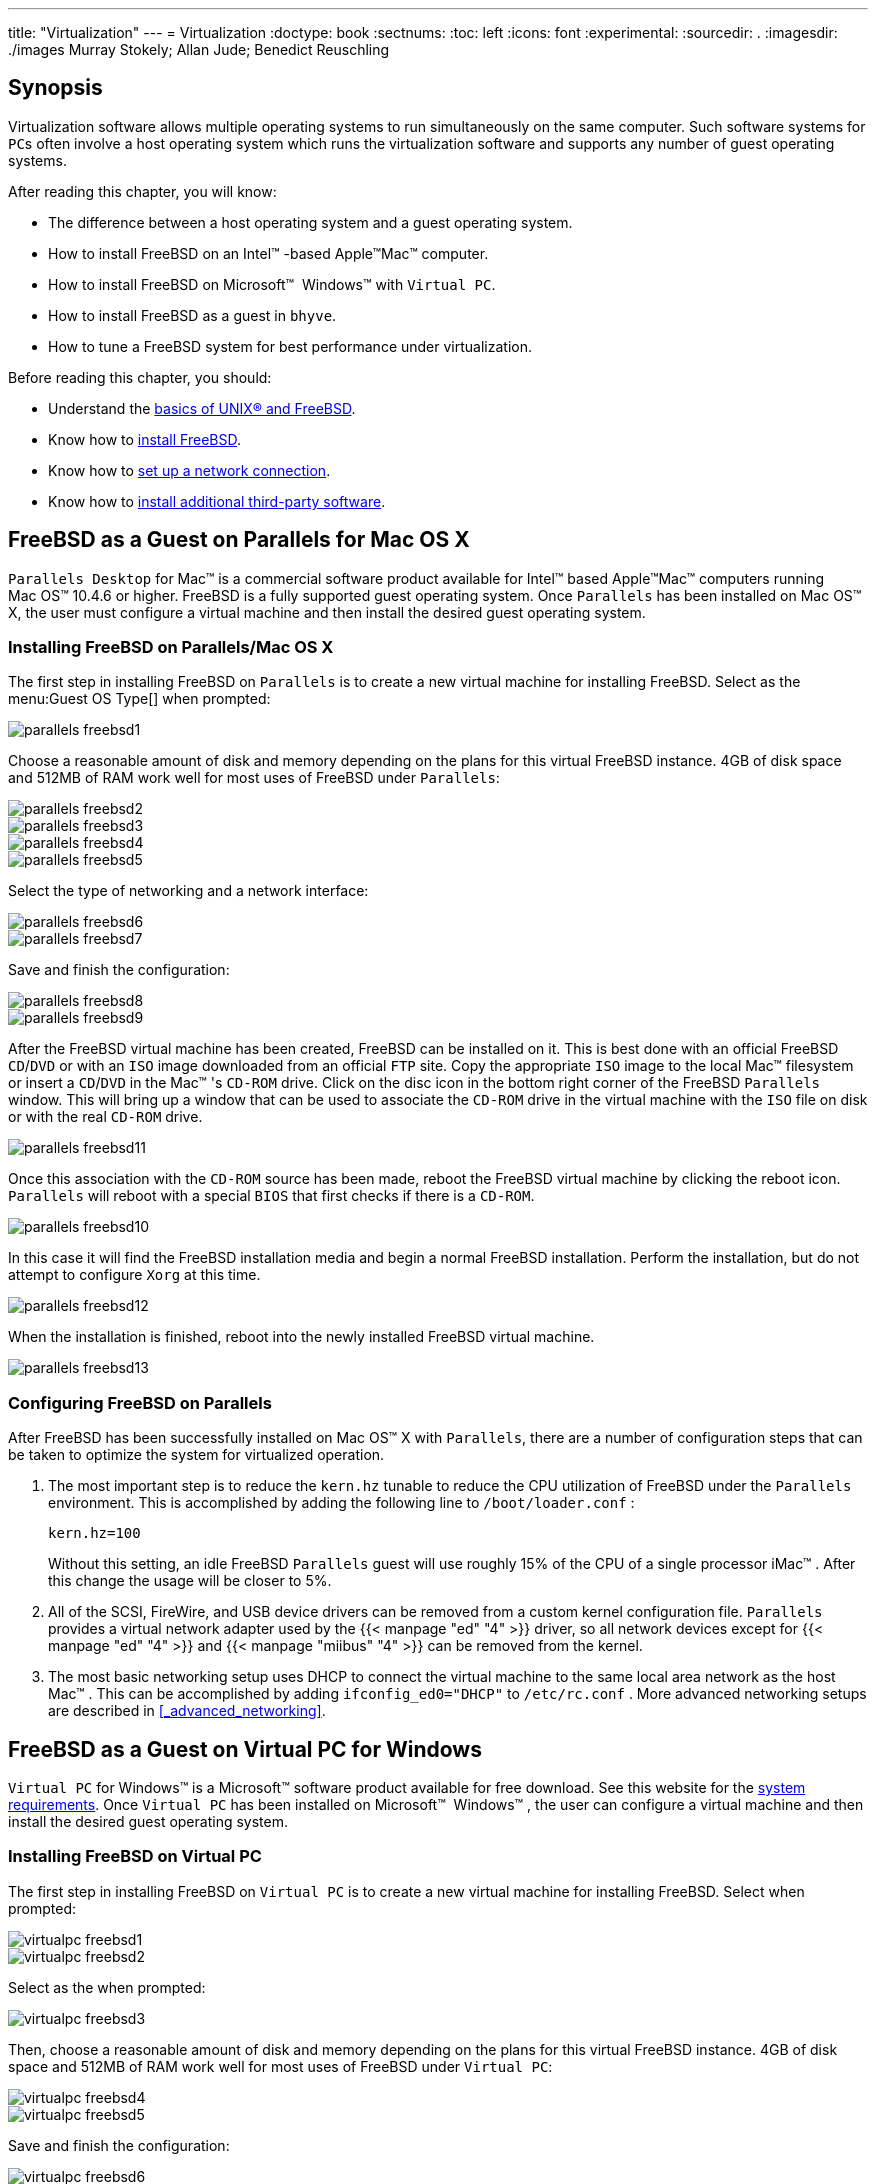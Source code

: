 ---
title: "Virtualization"
---
= Virtualization
:doctype: book
:sectnums:
:toc: left
:icons: font
:experimental:
:sourcedir: .
:imagesdir: ./images
Murray Stokely; Allan Jude; Benedict Reuschling

[[_virtualization_synopsis]]
== Synopsis


Virtualization software allows multiple operating systems to run simultaneously on the same computer.
Such software systems for [acronym]``PC``s often involve a host operating system which runs the virtualization software and supports any number of guest operating systems.

After reading this chapter, you will know:

* The difference between a host operating system and a guest operating system.
* How to install FreeBSD on an Intel(TM) -based Apple(TM)Mac(TM) computer.
* How to install FreeBSD on Microsoft(TM) {nbsp}Windows(TM) with [app]``Virtual PC``.
* How to install FreeBSD as a guest in [app]``bhyve``.
* How to tune a FreeBSD system for best performance under virtualization.


Before reading this chapter, you should:

* Understand the <<_basics,basics of UNIX(R) and FreeBSD>>.
* Know how to <<_bsdinstall,install FreeBSD>>.
* Know how to <<_advanced_networking,set up a network connection>>.
* Know how to <<_ports,install additional third-party software>>.


[[_virtualization_guest_parallels]]
== FreeBSD as a Guest on Parallels for Mac{nbsp}OS X

[app]``
Parallels Desktop`` for Mac(TM)
 is a commercial software product available for Intel(TM)
 based Apple(TM)Mac(TM)
 computers running Mac{nbsp}OS(TM)
 10.4.6 or higher.
FreeBSD is a fully supported guest operating system.
Once [app]``Parallels`` has been installed on Mac{nbsp}OS(TM)
 X, the user must configure a virtual machine and then install the desired guest operating system.

[[_virtualization_guest_parallels_install]]
=== Installing FreeBSD on Parallels/Mac{nbsp}OS X


The first step in installing FreeBSD on [app]``Parallels`` is to create a new virtual machine for installing FreeBSD.
Select 
 as the menu:Guest OS Type[]
 when prompted:



image::virtualization/parallels-freebsd1[]


Choose a reasonable amount of disk and memory depending on the plans for this virtual FreeBSD instance.
4GB of disk space and 512MB of RAM work well for most uses of FreeBSD under [app]``Parallels``:



image::virtualization/parallels-freebsd2[]




image::virtualization/parallels-freebsd3[]




image::virtualization/parallels-freebsd4[]




image::virtualization/parallels-freebsd5[]


Select the type of networking and a network interface:



image::virtualization/parallels-freebsd6[]




image::virtualization/parallels-freebsd7[]


Save and finish the configuration:



image::virtualization/parallels-freebsd8[]




image::virtualization/parallels-freebsd9[]


After the FreeBSD virtual machine has been created, FreeBSD can be installed on it.
This is best done with an official FreeBSD [acronym]``CD``/[acronym]``DVD`` or with an [acronym]``ISO`` image downloaded from an official [acronym]``FTP`` site.
Copy the appropriate [acronym]``ISO`` image to the local Mac(TM)
 filesystem or insert a [acronym]``CD``/[acronym]``DVD`` in the Mac(TM)
's [acronym]``CD-ROM`` drive.
Click on the disc icon in the bottom right corner of the FreeBSD [app]``Parallels`` window.
This will bring up a window that can be used to associate the [acronym]``CD-ROM`` drive in the virtual machine with the [acronym]``ISO`` file on disk or with the real [acronym]``CD-ROM`` drive.



image::virtualization/parallels-freebsd11[]


Once this association with the [acronym]``CD-ROM``	source has been made, reboot the FreeBSD virtual machine by clicking the reboot icon. [app]``Parallels`` will reboot with a special [acronym]``BIOS`` that first checks if there is a [acronym]``CD-ROM``.



image::virtualization/parallels-freebsd10[]


In this case it will find the FreeBSD installation media and begin a normal FreeBSD installation.
Perform the installation, but do not attempt to configure [app]``Xorg`` at this time.



image::virtualization/parallels-freebsd12[]


When the installation is finished, reboot into the newly installed FreeBSD virtual machine.



image::virtualization/parallels-freebsd13[]


[[_virtualization_guest_parallels_configure]]
=== Configuring FreeBSD on Parallels


After FreeBSD has been successfully installed on Mac{nbsp}OS(TM)
 X with [app]``Parallels``, there are a number of configuration steps that can be taken to optimize the system for virtualized operation.


. {empty}
+
The most important step is to reduce the [option]``kern.hz`` tunable to reduce the CPU utilization of FreeBSD under the [app]``Parallels`` environment.
This is accomplished by adding the following line to [path]``/boot/loader.conf``
:
+

[source]
----
kern.hz=100
----
+
Without this setting, an idle FreeBSD [app]``Parallels`` guest will use roughly 15% of the CPU of a single processor iMac(TM)
.
After this change the usage will be closer to 5%.
. {empty}
+
All of the SCSI, FireWire, and USB device drivers can be removed from a custom kernel configuration file. [app]``Parallels`` provides a virtual network adapter used by the  {{< manpage "ed" "4" >}}
driver, so all network devices except for  {{< manpage "ed" "4" >}}
and  {{< manpage "miibus" "4" >}}
can be removed from the kernel.
. {empty}
+
The most basic networking setup uses DHCP to connect the virtual machine to the same local area network as the host Mac(TM)
.
This can be accomplished by adding `ifconfig_ed0="DHCP"` to [path]``/etc/rc.conf``
.
More advanced networking setups are described in <<_advanced_networking>>.


[[_virtualization_guest_virtualpc]]
== FreeBSD as a Guest on Virtual PC for Windows

[app]``
Virtual PC`` for Windows(TM)
 is a Microsoft(TM)
 software product available for free download.
See this website for the http://www.microsoft.com/windows/downloads/virtualpc/sysreq.mspx[system
	requirements].
Once [app]``Virtual PC`` has been installed on Microsoft(TM)
{nbsp}Windows(TM)
, the user can configure a virtual machine and then install the desired guest operating system.

[[_virtualization_guest_virtualpc_install]]
=== Installing FreeBSD on Virtual PC


The first step in installing FreeBSD on [app]``Virtual PC`` is to create a new virtual machine for installing FreeBSD.
Select 
 when prompted:



image::virtualization/virtualpc-freebsd1[]




image::virtualization/virtualpc-freebsd2[]


Select 
 as the 
 when prompted:



image::virtualization/virtualpc-freebsd3[]


Then, choose a reasonable amount of disk and memory depending on the plans for this virtual FreeBSD instance.
4GB of disk space and 512MB of RAM work well for most uses of FreeBSD under [app]``Virtual PC``:



image::virtualization/virtualpc-freebsd4[]




image::virtualization/virtualpc-freebsd5[]


Save and finish the configuration:



image::virtualization/virtualpc-freebsd6[]


Select the FreeBSD virtual machine and click menu:Settings[]
, then set the type of networking and a network interface:



image::virtualization/virtualpc-freebsd7[]




image::virtualization/virtualpc-freebsd8[]


After the FreeBSD virtual machine has been created, FreeBSD can be installed on it.
This is best done with an official FreeBSD [acronym]``CD``/[acronym]``DVD`` or with an [acronym]``ISO`` image downloaded from an official [acronym]``FTP`` site.
Copy the appropriate [acronym]``ISO`` image to the local Windows(TM)
 filesystem or insert a [acronym]``CD``/[acronym]``DVD`` in the [acronym]``CD`` drive, then double click on the FreeBSD virtual machine to boot.
Then, click menu:CD[]
	and choose menu:Capture ISO Image...[]
 on the [app]``Virtual PC`` window.
This will bring up a window where the [acronym]``CD-ROM`` drive in the virtual machine can be associated with an [acronym]``ISO`` file on disk or with the real [acronym]``CD-ROM`` drive.



image::virtualization/virtualpc-freebsd9[]




image::virtualization/virtualpc-freebsd10[]


Once this association with the [acronym]``CD-ROM``	source has been made, reboot the FreeBSD virtual machine by clicking menu:Action[]
 and menu:Reset[]
. [app]``Virtual PC`` will reboot with a special [acronym]``BIOS`` that first checks for a [acronym]``CD-ROM``.



image::virtualization/virtualpc-freebsd11[]


In this case it will find the FreeBSD installation media and begin a normal FreeBSD installation.
Continue with the installation, but do not attempt to configure [app]``Xorg`` at this time.



image::virtualization/virtualpc-freebsd12[]


When the installation is finished, remember to eject the [acronym]``CD``/[acronym]``DVD`` or release the [acronym]``ISO`` image.
Finally, reboot into the newly installed FreeBSD virtual machine.



image::virtualization/virtualpc-freebsd13[]


[[_virtualization_guest_virtualpc_configure]]
=== Configuring FreeBSD on Virtual PC


After FreeBSD has been successfully installed on Microsoft(TM)
{nbsp}Windows(TM)
 with [app]``Virtual PC``, there are a number of configuration steps that can be taken to optimize the system for virtualized operation.


. {empty}
+
The most important step is to reduce the [option]``kern.hz`` tunable to reduce the CPU utilization of FreeBSD under the [app]``Virtual PC`` environment.
This is accomplished by adding the following line to [path]``/boot/loader.conf``
:
+

[source]
----
kern.hz=100
----
+
Without this setting, an idle FreeBSD [app]``Virtual PC`` guest OS will use roughly 40% of the CPU of a single processor computer.
After this change, the usage will be closer to 3%.
. {empty}
+
All of the SCSI, FireWire, and USB device drivers can be removed from a custom kernel configuration file. [app]``Virtual PC`` provides a virtual network adapter used by the  {{< manpage "de" "4" >}}
driver, so all network devices except for  {{< manpage "de" "4" >}}
and  {{< manpage "miibus" "4" >}}
can be removed from the kernel.
. {empty}
+
The most basic networking setup uses DHCP to connect the virtual machine to the same local area network as the Microsoft(TM)
{nbsp}Windows(TM)
host.
This can be accomplished by adding `ifconfig_de0="DHCP"` to [path]``/etc/rc.conf``
.
More advanced networking setups are described in <<_advanced_networking>>.


[[_virtualization_guest_vmware]]
== FreeBSD as a Guest on VMware Fusion for Mac{nbsp}OS

[app]``
VMware Fusion`` for Mac(TM)
 is a commercial software product available for Intel(TM)
 based Apple(TM)Mac(TM)
 computers running Mac{nbsp}OS(TM)
 10.4.9 or higher.
FreeBSD is a fully supported guest operating system.
Once [app]``VMware Fusion`` has been installed on Mac{nbsp}OS(TM)
 X, the user can configure a virtual machine and then install the desired guest operating system.

[[_virtualization_guest_vmware_install]]
=== Installing FreeBSD on VMware Fusion


The first step is to start [app]``VMware Fusion`` which will load the Virtual Machine Library.
Click 
	to create the virtual machine:



image::virtualization/vmware-freebsd01[]


This will load the New Virtual Machine Assistant.
Click 
 to proceed:



image::virtualization/vmware-freebsd02[]


Select 
 as the 
 and either 
 or 
, as the menu:Version[]
 when prompted:



image::virtualization/vmware-freebsd03[]


Choose the name of the virtual machine and the directory where it should be saved:



image::virtualization/vmware-freebsd04[]


Choose the size of the Virtual Hard Disk for the virtual machine:



image::virtualization/vmware-freebsd05[]


Choose the method to install the virtual machine, either from an [acronym]``ISO`` image or from a [acronym]``CD``/[acronym]``DVD``:



image::virtualization/vmware-freebsd06[]


Click 
 and the virtual machine will boot:



image::virtualization/vmware-freebsd07[]


Install FreeBSD as usual:



image::virtualization/vmware-freebsd08[]


Once the install is complete, the settings of the virtual machine can be modified, such as memory usage:

[NOTE]
====
The System Hardware settings of the virtual machine cannot be modified while the virtual machine is running.
====



image::virtualization/vmware-freebsd09[]


The number of CPUs the virtual machine will have access to:



image::virtualization/vmware-freebsd10[]


The status of the [acronym]``CD-ROM`` device.
Normally the [acronym]``CD``/[acronym]``DVD``/[acronym]``ISO``	is disconnected from the virtual machine when it is no longer needed.



image::virtualization/vmware-freebsd11[]


The last thing to change is how the virtual machine will connect to the network.
To allow connections to the virtual machine from other machines besides the host, choose 
.
Otherwise, 
 is preferred so that the virtual machine can have access to the Internet, but the network cannot access the virtual machine.



image::virtualization/vmware-freebsd12[]


After modifying the settings, boot the newly installed FreeBSD virtual machine.

[[_virtualization_guest_vmware_configure]]
=== Configuring FreeBSD on VMware Fusion


After FreeBSD has been successfully installed on Mac{nbsp}OS(TM)
 X with [app]``VMware Fusion``, there are a number of configuration steps that can be taken to optimize the system for virtualized operation.


. {empty}
+
The most important step is to reduce the [option]``kern.hz`` tunable to reduce the CPU utilization of FreeBSD under the [app]``VMware Fusion`` environment.
This is accomplished by adding the following line to [path]``/boot/loader.conf``
:
+

[source]
----
kern.hz=100
----
+
Without this setting, an idle FreeBSD [app]``VMware Fusion`` guest will use roughly 15% of the CPU of a single processor iMac(TM)
.
After this change, the usage will be closer to 5%.
. {empty}
+
All of the FireWire, and USB device drivers can be removed from a custom kernel configuration file. [app]``VMware Fusion`` provides a virtual network adapter used by the  {{< manpage "em" "4" >}}
driver, so all network devices except for  {{< manpage "em" "4" >}}
can be removed from the kernel.
. {empty}
+
The most basic networking setup uses DHCP to connect the virtual machine to the same local area network as the host Mac(TM)
.
This can be accomplished by adding `ifconfig_em0="DHCP"` to [path]``/etc/rc.conf``
.
More advanced networking setups are described in <<_advanced_networking>>.


[[_virtualization_guest_virtualbox]]
== FreeBSD as a Guest on VirtualBox


FreeBSD works well as a guest in [app]``VirtualBox(TM)``.
The virtualization software is available for most common operating systems, including FreeBSD itself.

The [app]``VirtualBox(TM)`` guest additions provide support for:

* Clipboard sharing.
* Mouse pointer integration.
* Host time synchronization.
* Window scaling.
* Seamless mode.


[NOTE]
====
These commands are run in the FreeBSD guest.
====


First, install the [package]#emulators/virtualbox-ose-additions#
 package or port in the FreeBSD guest.
This will install the port:

----
# cd /usr/ports/emulators/virtualbox-ose-additions && make install clean
----


Add these lines to [path]``/etc/rc.conf``
:

[source]
----
vboxguest_enable="YES"
vboxservice_enable="YES"
----


If  {{< manpage "ntpd" "8" >}}
 or  {{< manpage "ntpdate" "8" >}}
 is used, disable host time synchronization:

[source]
----
vboxservice_flags="--disable-timesync"
----

[app]``
Xorg`` will automatically recognize the `vboxvideo` driver.
It can also be manually entered in [path]``/etc/X11/xorg.conf``
:

[source]
----
Section "Device"
	Identifier "Card0"
	Driver "vboxvideo"
	VendorName "InnoTek Systemberatung GmbH"
	BoardName "VirtualBox Graphics Adapter"
EndSection
----


To use the `vboxmouse` driver, adjust the mouse section in [path]``/etc/X11/xorg.conf``
:

[source]
----
Section "InputDevice"
	Identifier "Mouse0"
	Driver "vboxmouse"
EndSection
----

[acronym]``
HAL`` users should create the following [path]``/usr/local/etc/hal/fdi/policy/90-vboxguest.fdi``
 or copy it from [path]``/usr/local/share/hal/fdi/policy/10osvendor/90-vboxguest.fdi``
:

[source]
----
<?xml version="1.0" encoding="utf-8"?>
<!--
# Sun VirtualBox
# Hal driver description for the vboxmouse driver
# $Id: chapter.xml,v 1.33 2012-03-17 04:53:52 eadler Exp $

	Copyright (C) 2008-2009 Sun Microsystems, Inc.

	This file is part of VirtualBox Open Source Edition (OSE, as
	available from http://www.virtualbox.org. This file is free software;
	you can redistribute it and/or modify it under the terms of the GNU
	General Public License (GPL) as published by the Free Software
	Foundation, in version 2 as it comes in the "COPYING" file of the
	VirtualBox OSE distribution. VirtualBox OSE is distributed in the
	hope that it will be useful, but WITHOUT ANY WARRANTY of any kind.

	Please contact Sun Microsystems, Inc., 4150 Network Circle, Santa
	Clara, CA 95054 USA or visit http://www.sun.com if you need
	additional information or have any questions.
-->
<deviceinfo version="0.2">
  <device>
    <match key="info.subsystem" string="pci">
      <match key="info.product" string="VirtualBox guest Service">
        <append key="info.capabilities" type="strlist">input</append>
	<append key="info.capabilities" type="strlist">input.mouse</append>
        <merge key="input.x11_driver" type="string">vboxmouse</merge>
	<merge key="input.device" type="string">/dev/vboxguest</merge>
      </match>
    </match>
  </device>
</deviceinfo>
----


Shared folders for file transfers between host and VM are accessible by mounting them using ``mount_vboxvfs``.
A shared folder can be created on the host using the VirtualBox GUI or via [command]``vboxmanage``.
For example, to create a shared folder called [replaceable]``myshare`` under [path]``/mnt/bsdboxshare``
 for the VM named [replaceable]``BSDBox``, run:

----
# vboxmanage sharedfolder add 'BSDBox' --name myshare --hostpath /mnt/bsdboxshare
----


Note that the shared folder name must not contain spaces.
Mount the shared folder from within the guest system like this:

----
# mount_vboxvfs -w myshare /mnt
----

[[_virtualization_host_virtualbox]]
== FreeBSD as a Host with VirtualBox

[app]``
VirtualBox(TM)`` is an actively developed, complete virtualization package, that is available for most operating systems including Windows(TM)
, Mac{nbsp}OS(TM)
, Linux(TM)
 and FreeBSD.
It is equally capable of running Windows(TM)
 or UNIX(R)-like guests.
It is released as open source software, but with closed-source components available in a separate extension pack.
These components include support for USB 2.0 devices.
More information may be found on the http://www.virtualbox.org/wiki/Downloads[Downloads
	page of the VirtualBox
	wiki].
Currently, these extensions are not available for FreeBSD.

[[_virtualization_virtualbox_install]]
=== Installing VirtualBox

[app]``
VirtualBox(TM)`` is available as a FreeBSD package or port in [package]#emulators/virtualbox-ose#
.
The port can be installed using these commands:

----
# cd /usr/ports/emulators/virtualbox-ose
# make install clean
----


One useful option in the port's configuration menu is the `GuestAdditions` suite of programs.
These provide a number of useful features in guest operating systems, like mouse pointer integration (allowing the mouse to be shared between host and guest without the need to press a special keyboard shortcut to switch) and faster video rendering, especially in Windows(TM)
 guests.
The guest additions are available in the menu:Devices[]
	menu, after the installation of the guest is finished.

A few configuration changes are needed before [app]``VirtualBox(TM)`` is started for the first time.
The port installs a kernel module in [path]``/boot/modules``
 which must be loaded into the running kernel:

----
# kldload vboxdrv
----


To ensure the module is always loaded after a reboot, add this line to [path]``/boot/loader.conf``
:

[source]
----
vboxdrv_load="YES"
----


To use the kernel modules that allow bridged or host-only networking, add this line to [path]``/etc/rc.conf``
 and reboot the computer:

[source]
----
vboxnet_enable="YES"
----


The [groupname]``vboxusers``
	group is created during installation of [app]``VirtualBox(TM)``.
All users that need access to [app]``VirtualBox(TM)`` will have to be added as members of this group.
 [command]``pw`` can be used to add new members:

----
# pw groupmod vboxusers -m yourusername
----


The default permissions for [path]``/dev/vboxnetctl``
 are restrictive and need to be changed for bridged networking:

----
# chown root:vboxusers /dev/vboxnetctl
# chmod 0660 /dev/vboxnetctl
----


To make this permissions change permanent, add these lines to [path]``/etc/devfs.conf``
:

[source]
----
own     vboxnetctl root:vboxusers
perm    vboxnetctl 0660
----


To launch [app]``VirtualBox(TM)``, type from a [app]``Xorg`` session:

----
% VirtualBox
----


For more information on configuring and using [app]``VirtualBox(TM)``, refer to the http://www.virtualbox.org[official
	  website].
For FreeBSD-specific information and troubleshooting instructions, refer to the http://wiki.FreeBSD.org/VirtualBox[relevant
	  page in the FreeBSD wiki].

[[_virtualization_virtualbox_usb_support]]
=== VirtualBox USB Support

[app]``
VirtualBox(TM)`` can be configured to pass [acronym]``USB`` devices through to the guest operating system.
The host controller of the OSE version is limited to emulating [acronym]``USB`` 1.1 devices until the extension pack supporting [acronym]``USB`` 2.0 and 3.0 devices becomes available on FreeBSD.

For [app]``VirtualBox(TM)`` to be aware of [acronym]``USB`` devices attached to the machine, the user needs to be a member of the [groupname]``operator``
 group.

----
# pw groupmod operator -m yourusername
----


Then, add the following to [path]``/etc/devfs.rules``
, or create this file if it does not exist yet:

[source]
----
[system=10]
add path 'usb/*' mode 0660 group operator
----


To load these new rules, add the following to [path]``/etc/rc.conf``
:

[source]
----
devfs_system_ruleset="system"
----


Then, restart devfs:

----
# service devfs restart
----


Restart the login session and [app]``VirtualBox(TM)`` for these changes to take effect, and create [acronym]``USB`` filters as necessary.

[[_virtualization_virtualbox_host_dvd_cd_access]]
=== VirtualBox Host DVD/CD Access


Access to the host [acronym]``DVD``/[acronym]``CD`` drives from guests is achieved through the sharing of the physical drives.
Within VirtualBox(TM)
, this is set up from the Storage window in the Settings of the virtual machine.
If needed, create an empty [acronym]``IDE``[acronym]``CD``/[acronym]``DVD`` device first.
Then choose the Host Drive from the popup menu for the virtual [acronym]``CD``/[acronym]``DVD`` drive selection.
A checkbox labeled `Passthrough` will appear.
This allows the virtual machine to use the hardware directly.
For example, audio [acronym]``CD``s or the burner will only function if this option is selected.

[acronym]``HAL`` needs to run for [app]``VirtualBox(TM)``[acronym]``DVD``/[acronym]``CD`` functions to work, so enable it in [path]``/etc/rc.conf``
 and start it if it is not already running:

[source]
----
hald_enable="YES"
----

----
# service hald start
----


In order for users to be able to use [app]``VirtualBox(TM)``[acronym]``DVD``/[acronym]``CD`` functions, they need access to [path]``/dev/xpt0``
, [path]``/dev/cdN``
, and [path]``/dev/passN``
.
This is usually achieved by making the user a member of [groupname]``operator``
.
Permissions to these devices have to be corrected by adding these lines to [path]``/etc/devfs.conf``
:

[source]
----
perm cd* 0660
perm xpt0 0660
perm pass* 0660
----

----
# service devfs restart
----

[[_virtualization_host_bhyve]]
== FreeBSD as a Host with bhyve


The [app]``bhyve``[acronym]``BSD``-licensed hypervisor became part of the base system with FreeBSD 10.0-RELEASE.
This hypervisor supports a number of guests, including FreeBSD, OpenBSD, and many Linux(TM)
 distributions.
By default, [app]``bhyve`` provides access to serial console and does not emulate a graphical console.
Virtualization offload features of newer [acronym]``CPU``s are used to avoid the legacy methods of translating instructions and manually managing memory mappings.

The [app]``bhyve`` design requires a processor that supports Intel(TM)
 Extended Page Tables ([acronym]``EPT``) or AMD(TM)
 Rapid Virtualization Indexing ([acronym]``RVI``) or Nested Page Tables ([acronym]``NPT``).  Hosting Linux(TM)
 guests or FreeBSD guests with more than one [acronym]``vCPU`` requires [acronym]``VMX`` unrestricted mode support ([acronym]``UG``).  Most newer processors, specifically the Intel(TM)
{nbsp}Core(TM)
 i3/i5/i7 and Intel(TM)
{nbsp}Xeon(TM)
 E3/E5/E7, support these features. [acronym]``UG`` support was introduced with Intel's Westmere micro-architecture.
For a complete list of Intel(TM)
 processors that support [acronym]``EPT``, refer to https://ark.intel.com/content/www/us/en/ark/search/featurefilter.html?productType=873&0_ExtendedPageTables=True. [acronym]``RVI`` is found on the third generation and later of the AMD{nbsp}Opteron(TM)
 (Barcelona) processors.
The easiest way to tell if a processor supports [app]``bhyve`` is to run [command]``dmesg`` or look in [path]``/var/run/dmesg.boot``
 for the `POPCNT` processor feature flag on the `Features2` line for AMD(TM)
 processors or `EPT` and `UG` on the `VT-x` line for Intel(TM)
 processors.

[[_virtualization_bhyve_prep]]
=== Preparing the Host


The first step to creating a virtual machine in [app]``bhyve`` is configuring the host system.
First, load the [app]``bhyve``	kernel module:

----
# kldload vmm
----


Then, create a [path]``tap``
 interface for the network device in the virtual machine to attach to.
In order for the network device to participate in the network, also create a bridge interface containing the [path]``tap``
 interface and the physical interface as members.
In this example, the physical interface is [replaceable]``igb0``:

----
# ifconfig tap0 create
# sysctl net.link.tap.up_on_open=1net.link.tap.up_on_open: 0 -> 1
# ifconfig bridge0 create
# ifconfig bridge0 addm igb0 addm tap0
# ifconfig bridge0 up
----

[[_virtualization_bhyve_freebsd]]
=== Creating a FreeBSD Guest


Create a file to use as the virtual disk for the guest machine.
Specify the size and name of the virtual disk:

----
# truncate -s 16G guest.img
----


Download an installation image of FreeBSD to install:

----
# fetch ftp://ftp.freebsd.org/pub/FreeBSD/releases/ISO-IMAGES/10.3/FreeBSD-10.3-RELEASE-amd64-bootonly.isoFreeBSD-10.3-RELEASE-amd64-bootonly.iso       100% of  230 MB  570 kBps 06m17s
----


FreeBSD comes with an example script for running a virtual machine in [app]``bhyve``.
The script will start the virtual machine and run it in a loop, so it will automatically restart if it crashes.
The script takes a number of options to control the configuration of the machine: [option]``-c`` controls the number of virtual CPUs, [option]``-m`` limits the amount of memory available to the guest, [option]``-t`` defines which [path]``tap``
 device to use, [option]``-d``	indicates which disk image to use, [option]``-i`` tells [app]``bhyve`` to boot from the [acronym]``CD`` image instead of the disk, and [option]``-I`` defines which [acronym]``CD`` image to use.
The last parameter is the name of the virtual machine, used to track the running machines.
This example starts the virtual machine in installation mode:

----
# sh /usr/share/examples/bhyve/vmrun.sh -c 1 -m 1024M -t tap0 -d guest.img -i -I FreeBSD-10.3-RELEASE-amd64-bootonly.iso guestname
----


The virtual machine will boot and start the installer.
After installing a system in the virtual machine, when the system asks about dropping in to a shell at the end of the installation, choose btn:[Yes]
.

Reboot the virtual machine.
While rebooting the virtual machine causes [app]``bhyve`` to exit, the [path]``vmrun.sh``
 script runs [command]``bhyve`` in a loop and will automatically restart it.
When this happens, choose the reboot option from the boot loader menu in order to escape the loop.
Now the guest can be started from the virtual disk:

----
# sh /usr/share/examples/bhyve/vmrun.sh -c 4 -m 1024M -t tap0 -d guest.img guestname
----

[[_virtualization_bhyve_linux]]
=== Creating a Linux Guest


In order to boot operating systems other than FreeBSD, the [package]#sysutils/grub2-bhyve#
 port must be first installed.

Next, create a file to use as the virtual disk for the guest machine:

----
# truncate -s 16G linux.img
----


Starting a virtual machine with [app]``bhyve`` is a two step process.
First a kernel must be loaded, then the guest can be started.
The Linux(TM)
 kernel is loaded with [package]#sysutils/grub2-bhyve#
.
Create a [path]``device.map``
 that [app]``grub`` will use to map the virtual devices to the files on the host system:

[source]
----
(hd0) ./linux.img
(cd0) ./somelinux.iso
----


Use [package]#sysutils/grub2-bhyve#
 to load the Linux(TM)
 kernel from the [acronym]``ISO`` image:

----
# grub-bhyve -m device.map -r cd0 -M 1024M linuxguest
----


This will start grub.
If the installation [acronym]``CD`` contains a [path]``grub.cfg``
, a menu will be displayed.
If not, the `vmlinuz` and `initrd` files must be located and loaded manually:

----
grub>ls(hd0) (cd0) (cd0,msdos1) (host)
grub>ls (cd0)/isolinuxboot.cat boot.msg grub.conf initrd.img isolinux.bin isolinux.cfg memtest
splash.jpg TRANS.TBL vesamenu.c32 vmlinuz
grub>linux (cd0)/isolinux/vmlinuzgrub>initrd (cd0)/isolinux/initrd.imggrub>boot
----


Now that the Linux(TM)
 kernel is loaded, the guest can be started:

----
# bhyve -A -H -P -s 0:0,hostbridge -s 1:0,lpc -s 2:0,virtio-net,tap0 -s 3:0,virtio-blk,./linux.img \
    -s 4:0,ahci-cd,./somelinux.iso -l com1,stdio -c 4 -m 1024M linuxguest
----


The system will boot and start the installer.
After installing a system in the virtual machine, reboot the virtual machine.
This will cause [app]``bhyve`` to exit.
The instance of the virtual machine needs to be destroyed before it can be started again:

----
# bhyvectl --destroy --vm=linuxguest
----


Now the guest can be started directly from the virtual disk.
Load the kernel:

----
# grub-bhyve -m device.map -r hd0,msdos1 -M 1024M linuxguestgrub>ls(hd0) (hd0,msdos2) (hd0,msdos1) (cd0) (cd0,msdos1) (host)
(lvm/VolGroup-lv_swap) (lvm/VolGroup-lv_root)
grub>ls (hd0,msdos1)/lost+found/ grub/ efi/ System.map-2.6.32-431.el6.x86_64 config-2.6.32-431.el6.x
86_64 symvers-2.6.32-431.el6.x86_64.gz vmlinuz-2.6.32-431.el6.x86_64
initramfs-2.6.32-431.el6.x86_64.img
grub>linux (hd0,msdos1)/vmlinuz-2.6.32-431.el6.x86_64 root=/dev/mapper/VolGroup-lv_rootgrub>initrd (hd0,msdos1)/initramfs-2.6.32-431.el6.x86_64.imggrub>boot
----


Boot the virtual machine:

----
# bhyve -A -H -P -s 0:0,hostbridge -s 1:0,lpc -s 2:0,virtio-net,tap0 \
    -s 3:0,virtio-blk,./linux.img -l com1,stdio -c 4 -m 1024M linuxguest
----


Linux(TM)
 will now boot in the virtual machine and eventually present you with the login prompt.
Login and use the virtual machine.
When you are finished, reboot the virtual machine to exit [app]``bhyve``.
Destroy the virtual machine instance:

----
# bhyvectl --destroy --vm=linuxguest
----

[[_virtualization_bhyve_uefi]]
=== Booting bhyve Virtual Machines with UEFI Firmware


In addition to [app]``bhyveload`` and [app]``grub-bhyve``, the [app]``bhyve`` hypervisor can also boot virtual machines using the [acronym]``UEFI`` userspace firmware.
This option may support guest operating systems that are not supported by the other loaders.

In order to make use of the [acronym]``UEFI``	support in [app]``bhyve``, first obtain the [acronym]``UEFI`` firmware images.
This can be done by installing [package]#sysutils/bhyve-firmware#
 port or package.

With the firmware in place, add the flags [option]``-l
	  bootrom,[replaceable]``/path/to/firmware````	to your [app]``bhyve`` command line.
The actual [app]``bhyve`` command may look like this:

----
# bhyve -AHP -s 0:0,hostbridge -s 1:0,lpc \
-s 2:0,virtio-net,tap1 -s 3:0,virtio-blk,./disk.img \
-s 4:0,ahci-cd,./install.iso -c 4 -m 1024M \
-l bootrom,/usr/local/share/uefi-firmware/BHYVE_UEFI.fd \
guest
----

[package]#sysutils/bhyve-firmware#
 also contains a [acronym]``CSM``-enabled firmware, to boot guests with no [acronym]``UEFI`` support in legacy [acronym]``BIOS`` mode:

----
# bhyve -AHP -s 0:0,hostbridge -s 1:0,lpc \
-s 2:0,virtio-net,tap1 -s 3:0,virtio-blk,./disk.img \
-s 4:0,ahci-cd,./install.iso -c 4 -m 1024M \
-l bootrom,/usr/local/share/uefi-firmware/BHYVE_UEFI_CSM.fd \
guest
----

[[_virtualization_bhyve_framebuffer]]
=== Graphical UEFI Framebuffer for bhyve Guests


The [acronym]``UEFI`` firmware support is particularly useful with predominantly graphical guest operating systems such as Microsoft Windows(TM)
.

Support for the UEFI-GOP framebuffer may also be enabled with the [option]``-s
	  29,fbuf,tcp=[replaceable]``0.0.0.0:5900````	flags.
The framebuffer resolution may be configured with [option]``w=[replaceable]``800```` and [option]``h=[replaceable]``600````, and [app]``bhyve`` can be instructed to wait for a [acronym]``VNC`` connection before booting the guest by adding [option]``wait``.
The framebuffer may be accessed from the host or over the network via the [acronym]``VNC`` protocol.

The resulting [app]``bhyve`` command would look like this:

----
# bhyve -AHP -s 0:0,hostbridge -s 31:0,lpc \
-s 2:0,virtio-net,tap1 -s 3:0,virtio-blk,./disk.img \
-s 4:0,ahci-cd,./install.iso -c 4 -m 1024M \
-s 29,fbuf,tcp=0.0.0.0:5900,w=800,h=600,wait \
-l bootrom,/usr/local/share/uefi-firmware/BHYVE_UEFI.fd \
guest
----


Note, in BIOS emulation mode, the framebuffer will cease receiving updates once control is passed from firmware to guest operating system.

[[_virtualization_bhyve_zfs]]
=== Using ZFS with bhyve Guests


If [acronym]``ZFS`` is available on the host machine, using [acronym]``ZFS`` volumes instead of disk image files can provide significant performance benefits for the guest [acronym]``VMs``.
A [acronym]``ZFS`` volume can be created by:

----
# zfs create -V16G -o volmode=dev zroot/linuxdisk0
----


When starting the [acronym]``VM``, specify the [acronym]``ZFS`` volume as the disk drive:

----
# bhyve -A -H -P -s 0:0,hostbridge -s 1:0,lpc -s 2:0,virtio-net,tap0 -s3:0,virtio-blk,/dev/zvol/zroot/linuxdisk0 \
    -l com1,stdio -c 4 -m 1024M linuxguest
----

[[_virtualization_bhyve_nmdm]]
=== Virtual Machine Consoles


It is advantageous to wrap the [app]``bhyve`` console in a session management tool such as [package]#sysutils/tmux#
 or [package]#sysutils/screen#
 in order to detach and reattach to the console.
It is also possible to have the console of [app]``bhyve`` be a null modem device that can be accessed with [command]``cu``.
To do this, load the [path]``nmdm``
 kernel module and replace [option]``-l com1,stdio`` with [option]``-l com1,/dev/nmdm0A``.
The [path]``/dev/nmdm``
 devices are created automatically as needed, where each is a pair, corresponding to the two ends of the null modem cable ([path]``/dev/nmdm0A``
 and [path]``/dev/nmdm0B``
).  See  {{< manpage "nmdm" "4" >}}
 for more information.

----
# kldload nmdm
# bhyve -A -H -P -s 0:0,hostbridge -s 1:0,lpc -s 2:0,virtio-net,tap0 -s 3:0,virtio-blk,./linux.img \
    -l com1,/dev/nmdm0A -c 4 -m 1024M linuxguest
# cu -l /dev/nmdm0BConnected

Ubuntu 13.10 handbook ttyS0

handbook login:
----

[[_virtualization_bhyve_managing]]
=== Managing Virtual Machines


A device node is created in [path]``/dev/vmm``
 for each virtual machine.
This allows the administrator to easily see a list of the running virtual machines:

----
# ls -al /dev/vmmtotal 1
dr-xr-xr-x   2 root  wheel    512 Mar 17 12:19 ./
dr-xr-xr-x  14 root  wheel    512 Mar 17 06:38 ../
crw-------   1 root  wheel  0x1a2 Mar 17 12:20 guestname
crw-------   1 root  wheel  0x19f Mar 17 12:19 linuxguest
crw-------   1 root  wheel  0x1a1 Mar 17 12:19 otherguest
----


A specified virtual machine can be destroyed using [command]``bhyvectl``:

----
# bhyvectl --destroy --vm=guestname
----

[[_virtualization_bhyve_onboot]]
=== Persistent Configuration


In order to configure the system to start [app]``bhyve`` guests at boot time, the following configurations must be made in the specified files:


. {empty}
+

[source]
----
net.link.tap.up_on_open=1
----
. {empty}
+

[source]
----
cloned_interfaces="bridge0 tap0"
ifconfig_bridge0="addm igb0 addm tap0"
kld_list="nmdm vmm"
----


[[_virtualization_host_xen]]
== FreeBSD as a Xen-Host

[app]``
Xen`` is a GPLv2-licensed https://en.wikipedia.org/wiki/Hypervisor#Classification[type
	1 hypervisor] for Intel(TM)
 and ARM(TM)
 architectures.
FreeBSD has included i386(TM)
 and AMD(TM)
{nbsp}64-Bit https://wiki.xenproject.org/wiki/DomU[DomU] and https://en.wikipedia.org/wiki/Amazon_Elastic_Compute_Cloud[Amazon
	EC2] unprivileged domain (virtual machine) support since FreeBSD{nbsp}8.0 and includes Dom0 control domain (host) support in FreeBSD{nbsp}11.0.
Support for para-virtualized (PV) domains has been removed from FreeBSD{nbsp}11 in favor of hardware virtualized (HVM) domains, which provides better performance.

Xen(TM)
 is a bare-metal hypervisor, which means that it is the first program loaded after the BIOS.
A special privileged guest called the Domain-0 (``Dom0`` for short) is then started.
The Dom0 uses its special privileges to directly access the underlying physical hardware, making it a high-performance solution.
It is able to access the disk controllers and network adapters directly.
The Xen(TM)
 management tools to manage and control the Xen(TM)
 hypervisor are also used by the Dom0 to create, list, and destroy VMs.
Dom0 provides virtual disks and networking for unprivileged domains, often called ``DomU``.
 Xen(TM)
 Dom0 can be compared to the service console of other hypervisor solutions, while the DomU is where individual guest VMs are run.

Xen(TM)
 can migrate VMs between different Xen(TM)
 servers.
When the two xen hosts share the same underlying storage, the migration can be done without having to shut the VM down first.
Instead, the migration is performed live while the DomU is running and there is no need to restart it or plan a downtime.
This is useful in maintenance scenarios or upgrade windows to ensure that the services provided by the DomU are still provided.
Many more features of Xen(TM)
 are listed on the https://wiki.xenproject.org/wiki/Category:Overview[Xen
	Wiki Overview page].
Note that not all features are supported on FreeBSD yet.

[[_virtualization_host_xen_requirements]]
=== Hardware Requirements for Xen Dom0


To run the Xen(TM)
 hypervisor on a host, certain hardware functionality is required.
Hardware virtualized domains require Extended Page Table (http://en.wikipedia.org/wiki/Extended_Page_Table[EPT]) and Input/Output Memory Management Unit (http://en.wikipedia.org/wiki/List_of_IOMMU-supporting_hardware[IOMMU]) support in the host processor.

[NOTE]
====
In order to run a FreeBSD Xen(TM)
 Dom0 the box must be booted using legacy boot (BIOS).
====

[[_virtualization_host_xen_dom0_setup]]
=== Xen Dom0 Control Domain Setup


Users of FreeBSD{nbsp}11 should install the [package]#emulators/xen-kernel47#
 and [package]#sysutils/xen-tools47#
 packages that are based on Xen version 4.7.
Systems running on FreeBSD-12.0 or newer can use Xen 4.11 provided by [package]#emulators/xen-kernel411#
 and [package]#sysutils/xen-tools411#
, respectively.

Configuration files must be edited to prepare the host for the Dom0 integration after the Xen packages are installed.
An entry to [path]``/etc/sysctl.conf``
 disables the limit on how many pages of memory are allowed to be wired.
Otherwise, DomU VMs with higher memory requirements will not run.

----
# echo 'vm.max_wired=-1' >> /etc/sysctl.conf
----


Another memory-related setting involves changing [path]``/etc/login.conf``
, setting the `memorylocked` option to ``unlimited``.
Otherwise, creating DomU domains may fail with `Cannot allocate
	  memory` errors.
After making the change to [path]``/etc/login.conf``
, run [command]``cap_mkdb`` to update the capability database.
See <<_security_resourcelimits>> for details.

----
# sed -i '' -e 's/memorylocked=64K/memorylocked=unlimited/' /etc/login.conf
# cap_mkdb /etc/login.conf
----


Add an entry for the Xen(TM)
 console to [path]``/etc/ttys``
:

----
# echo 'xc0     "/usr/libexec/getty Pc"         xterm   onifconsole  secure' >> /etc/ttys
----


Selecting a Xen(TM)
 kernel in [path]``/boot/loader.conf``
 activates the Dom0. Xen(TM)
 also requires resources like CPU and memory from the host machine for itself and other DomU domains.
How much CPU and memory depends on the individual requirements and hardware capabilities.
In this example, 8{nbsp}GB of memory and 4 virtual CPUs are made available for the Dom0.
The serial console is also activated and logging options are defined.

The following command is used for Xen 4.7 packages:

----
# sysrc -f /boot/loader.conf hw.pci.mcfg=0
# sysrc -f /boot/loader.conf if_tap_load="YES"
# sysrc -f /boot/loader.conf xen_kernel="/boot/xen"
# sysrc -f /boot/loader.conf xen_cmdline="dom0_mem=8192M dom0_max_vcpus=4 dom0pvh=1 console=com1,vga com1=115200,8n1 guest_loglvl=all loglvl=all"
----


For Xen versions 4.11 and higher, the following command should be used instead:

----
# sysrc -f /boot/loader.conf if_tap_load="YES"
# sysrc -f /boot/loader.conf xen_kernel="/boot/xen"
# sysrc -f /boot/loader.conf xen_cmdline="dom0_mem=8192M dom0_max_vcpus=4 dom0=pvh console=com1,vga com1=115200,8n1 guest_loglvl=all loglvl=all"
----

[TIP]
====
Log files that Xen(TM)
 creates for the DomU VMs are stored in [path]``/var/log/xen``
.
Please be sure to check the contents of that directory if experiencing issues.
====


Activate the xencommons service during system startup:

----
# sysrc xencommons_enable=yes
----


These settings are enough to start a Dom0-enabled system.
However, it lacks network functionality for the DomU machines.
To fix that, define a bridged interface with the main NIC of the system which the DomU VMs can use to connect to the network.
Replace [replaceable]``em0`` with the host network interface name.

----
# sysrc cloned_interfaces="bridge0"
# sysrc ifconfig_bridge0="addm em0 SYNCDHCP"
# sysrc ifconfig_em0="up"
----


Restart the host to load the Xen(TM)
 kernel and start the Dom0.

----
# reboot
----


After successfully booting the Xen(TM)
 kernel and logging into the system again, the Xen(TM)
 management tool [command]``xl`` is used to show information about the domains.

----
# xl listName                                        ID   Mem VCPUs      State   Time(s)
Domain-0                                     0  8192     4     r-----     962.0
----


The output confirms that the Dom0 (called ``Domain-0``) has the ID `0`	  and is running.
It also has the memory and virtual CPUs that were defined in [path]``/boot/loader.conf``
	  earlier.
More information can be found in the https://www.xenproject.org/help/documentation.html[Xen
	    Documentation].
DomU guest VMs can now be created.

[[_virtualization_host_xen_domu_setup]]
=== Xen DomU Guest VM Configuration


Unprivileged domains consist of a configuration file and virtual or physical hard disks.
Virtual disk storage for the DomU can be files created by  {{< manpage "truncate" "1" >}}
 or ZFS volumes as described in <<_zfs_zfs_volume>>.
In this example, a 20{nbsp}GB volume is used.
A VM is created with the ZFS volume, a FreeBSD ISO image, 1{nbsp}GB of RAM and two virtual CPUs.
The ISO installation file is retrieved with  {{< manpage "fetch" "1" >}}
 and saved locally in a file called [path]``freebsd.iso``
.

----
# fetch ftp://ftp.freebsd.org/pub/FreeBSD/releases/ISO-IMAGES/12.0/FreeBSD-12.0-RELEASE-amd64-bootonly.iso -o freebsd.iso
----


A ZFS volume of 20{nbsp}GB called [path]``xendisk0``
 is created to serve as the disk space for the VM.

----
# zfs create -V20G -o volmode=dev zroot/xendisk0
----


The new DomU guest VM is defined in a file.
Some specific definitions like name, keymap, and VNC connection details are also defined.
The following [path]``freebsd.cfg``
	contains a minimum DomU configuration for this example:

----
# cat freebsd.cfgbuilder = "hvm" <1>name = "freebsd" <2>memory = 1024 <3>vcpus = 2 <4>vif = [ 'mac=00:16:3E:74:34:32,bridge=bridge0' ] <5>disk = [
'/dev/zvol/tank/xendisk0,raw,hda,rw', <6>'/root/freebsd.iso,raw,hdc:cdrom,r' <7>]
vnc = 1 <8>vnclisten = "0.0.0.0"
serial = "pty"
usbdevice = "tablet"
----


These lines are explained in more detail:
<1>This defines what kind of virtualization to use.
	    `hvm`
 refers to hardware-assisted
	    virtualization or hardware virtual machine.  Guest
	    operating systems can run unmodified on CPUs with
	    virtualization extensions, providing nearly the same
	    performance as running on physical hardware.
	    `generic`
 is the default value and
	    creates a PV domain.
<2>Name of this virtual machine to distinguish it from
	    others running on the same Dom0.  Required.
<3>Quantity of RAM in megabytes to make available to the
	    VM.  This amount is subtracted from the hypervisor's total
	    available memory, not the memory of the Dom0.
<4>Number of virtual CPUs available to the guest VM.  For
	    best performance, do not create guests with more virtual
	    CPUs than the number of physical CPUs on the host.
<5>Virtual network adapter.  This is the bridge connected
	    to the network interface of the host.  The
	    `mac`
 parameter is the MAC address set on
	    the virtual network interface.  This parameter is
	    optional, if no MAC is provided Xen(TM)
 will generate a
	    random one.
<6>Full path to the disk, file, or ZFS volume of the disk
	    storage for this VM.  Options and multiple disk
	    definitions are separated by commas.
<7>Defines the Boot medium from which the initial
	    operating system is installed.  In this example, it is the
	    ISO imaged downloaded earlier.  Consult the 
Xen(TM)

	    documentation for other kinds of devices and options to
	    set.
<8>Options controlling VNC connectivity to the serial
	    console of the DomU.  In order, these are: active VNC
	    support, define IP address on which to listen, device node
	    for the serial console, and the input method for precise
	    positioning of the mouse and other input methods.
	    `
keymap`
 defines which keymap to use, and
	    is `english`
 by default.


After the file has been created with all the necessary options, the DomU is created by passing it to [command]``xl
	  create`` as a parameter.

----
# xl create freebsd.cfg
----

[NOTE]
====
Each time the Dom0 is restarted, the configuration file must be passed to [command]``xl create`` again to re-create the DomU.
By default, only the Dom0 is created after a reboot, not the individual VMs.
The VMs can continue where they left off as they stored the operating system on the virtual disk.
The virtual machine configuration can change over time (for example, when adding more memory).  The virtual machine configuration files must be properly backed up and kept available to be able to re-create the guest VM when needed.
====


The output of [command]``xl list`` confirms that the DomU has been created.

----
# xl listName                                        ID   Mem VCPUs      State   Time(s)
Domain-0                                     0  8192     4     r-----  1653.4
freebsd                                      1  1024     1     -b----   663.9
----


To begin the installation of the base operating system, start the VNC client, directing it to the main network address of the host or to the IP address defined on the `vnclisten` line of [path]``freebsd.cfg``
.
After the operating system has been installed, shut down the DomU and disconnect the VNC viewer.
Edit [path]``freebsd.cfg``
, removing the line with the `cdrom` definition or commenting it out by inserting a `\#`	character at the beginning of the line.
To load this new configuration, it is necessary to remove the old DomU with [command]``xl destroy``, passing either the name or the id as the parameter.
Afterwards, recreate it using the modified [path]``freebsd.cfg``
.

----
# xl destroy freebsd
# xl create freebsd.cfg
----


The machine can then be accessed again using the VNC viewer.
This time, it will boot from the virtual disk where the operating system has been installed and can be used as a virtual machine.

[[_virtualization_host_xen_troubleshooting]]
=== Troubleshooting


This section contains basic information in order to help troubleshoot issues found when using FreeBSD as a Xen(TM)
 host or guest.

[[_virtualization_host_xen_troubleshooting_host]]
==== Host Boot Troubleshooting


Please note that the following troubleshooting tips are intended for Xen(TM)
 4.11 or newer.
If you are still using Xen(TM)
 4.7 and having issues consider migrating to a newer version of Xen(TM)
.

In order to troubleshoot host boot issues you will likely need a serial cable, or a debug USB cable.
Verbose Xen(TM)
 boot output can be obtained by adding options to the `xen_cmdline` option found in [path]``loader.conf``
.
A couple of relevant debug options are:

* ``iommu=debug``: can be used to print additional diagnostic information about the iommu.
* ``dom0=verbose``: can be used to print additional diagnostic information about the dom0 build process.
* ``sync_console``: flag to force synchronous console output. Useful for debugging to avoid losing messages due to rate limiting. Never use this option in production environments since it can allow malicious guests to perform DoS attacks against Xen(TM) using the console.


FreeBSD should also be booted in verbose mode in order to identify any issues.
To activate verbose booting, run this command:

----
# sysrc -f /boot/loader.conf boot_verbose="YES"
----


If none of these options help solving the problem, please send the serial boot log to 
mailto:freebsd-xen@FreeBSD.org[<freebsd-xen@FreeBSD.org>]
 and 
mailto:xen-devel@lists.xenproject.org[<xen-devel@lists.xenproject.org>]
	  for further analysis.

[[_virtualization_host_xen_troubleshooting_guest]]
==== Guest Creation Troubleshooting


Issues can also arise when creating guests, the following attempts to provide some help for those trying to diagnose guest creation issues.

The most common cause of guest creation failures is the `xl` command spitting some error and exiting with a return code different than 0.
If the error provided is not enough to help identify the issue, more verbose output can also be obtained from `xl` by using the `v`	  option repeatedly.

----
# xl -vvv create freebsd.cfgParsing config from freebsd.cfg
libxl: debug: libxl_create.c:1693:do_domain_create: Domain 0:ao 0x800d750a0: create: how=0x0 callback=0x0 poller=0x800d6f0f0
libxl: debug: libxl_device.c:397:libxl__device_disk_set_backend: Disk vdev=xvda spec.backend=unknown
libxl: debug: libxl_device.c:432:libxl__device_disk_set_backend: Disk vdev=xvda, using backend phy
libxl: debug: libxl_create.c:1018:initiate_domain_create: Domain 1:running bootloader
libxl: debug: libxl_bootloader.c:328:libxl__bootloader_run: Domain 1:not a PV/PVH domain, skipping bootloader
libxl: debug: libxl_event.c:689:libxl__ev_xswatch_deregister: watch w=0x800d96b98: deregister unregistered
domainbuilder: detail: xc_dom_allocate: cmdline="", features=""
domainbuilder: detail: xc_dom_kernel_file: filename="/usr/local/lib/xen/boot/hvmloader"
domainbuilder: detail: xc_dom_malloc_filemap    : 326 kB
libxl: debug: libxl_dom.c:988:libxl__load_hvm_firmware_module: Loading BIOS: /usr/local/share/seabios/bios.bin
...
----


If the verbose output does not help diagnose the issue there are also QEMU and Xen(TM)
 toolstack logs in [path]``/var/log/xen``
.
Note that the name of the domain is appended to the log name, so if the domain is named `freebsd` you should find a [path]``/var/log/xen/xl-freebsd.log``
 and likely a [path]``/var/log/xen/qemu-dm-freebsd.log``
.
Both log files can contain useful information for debugging.
If none of this helps solve the issue, please send the description of the issue you are facing and as much information as possible to 
mailto:freebsd-xen@FreeBSD.org[<freebsd-xen@FreeBSD.org>]
 and 
mailto:xen-devel@lists.xenproject.org[<xen-devel@lists.xenproject.org>]
 in order to get help.